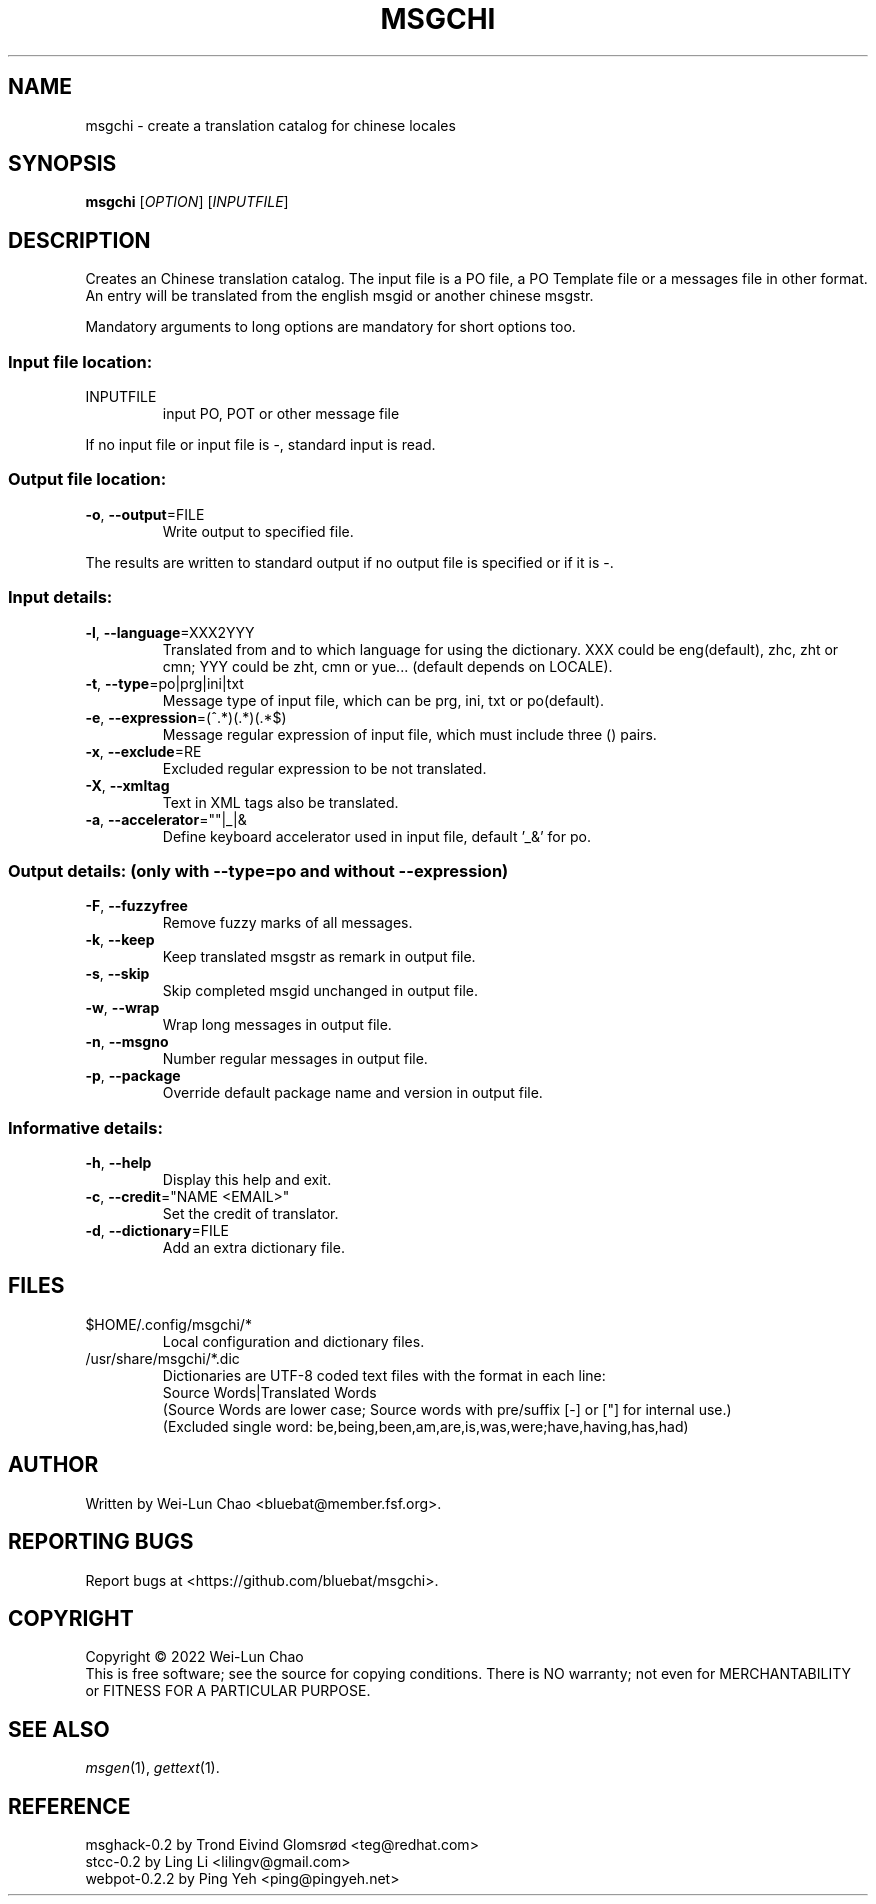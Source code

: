 .TH "MSGCHI" "1" "July 2022" "Wei-Lun Chao" ""
.SH "NAME"
msgchi \- create a translation catalog for chinese locales
.SH "SYNOPSIS"
.B msgchi
[\fIOPTION\fR] [\fIINPUTFILE\fR]
.SH "DESCRIPTION"
.PP 
Creates an Chinese translation catalog.  The input file is a PO
file, a PO Template file or a messages file in other format.  An entry will
be translated from the english msgid or another chinese msgstr.
.PP 
Mandatory arguments to long options are mandatory for short options too.
.SS "Input file location:"
.TP 
INPUTFILE
input PO, POT or other message file
.PP 
If no input file or input file is \-, standard input is read.
.SS "Output file location:"
.TP 
\fB\-o\fR, \fB\-\-output\fR=FILE
Write output to specified file.
.PP 
The results are written to standard output if no output file is specified
or if it is \-.
.SS "Input details:"
.TP 
\fB\-l\fR, \fB\-\-language\fR=XXX2YYY
Translated from and to which language for using the dictionary.
XXX could be eng(default), zhc, zht or cmn; YYY could be zht, cmn or yue...
(default depends on LOCALE).
.TP 
\fB\-t\fR, \fB\-\-type\fR=po|prg|ini|txt
Message type of input file, which can be prg, ini, txt or po(default).
.TP 
\fB\-e\fR, \fB\-\-expression\fR=(^.*)(.*)(.*$)
Message regular expression of input file, which must include three () pairs.
.TP 
\fB\-x\fR, \fB\-\-exclude\fR=RE
Excluded regular expression to be not translated.
.TP 
\fB\-X\fR, \fB\-\-xmltag\fR
Text in XML tags also be translated.
.TP 
\fB\-a\fR, \fB\-\-accelerator\fR=""|_|&
Define keyboard accelerator used in input file, default '_&' for po.
.SS "Output details: (only with --type=po and without --expression)"
.TP 
\fB\-F\fR, \fB\-\-fuzzyfree\fR
Remove fuzzy marks of all messages.
.TP 
\fB\-k\fR, \fB\-\-keep\fR
Keep translated msgstr as remark in output file.
.TP 
\fB\-s\fR, \fB\-\-skip\fR
Skip completed msgid unchanged in output file.
.TP 
\fB\-w\fR, \fB\-\-wrap\fR
Wrap long messages in output file.
.TP 
\fB\-n\fR, \fB\-\-msgno\fR
Number regular messages in output file.
.TP 
\fB\-p\fR, \fB\-\-package\fR
Override default package name and version in output file.
.SS "Informative details:"
.TP 
\fB\-h\fR, \fB\-\-help\fR
Display this help and exit.
.TP 
\fB\-c\fR, \fB\-\-credit\fR="NAME <EMAIL>"
Set the credit of translator.
.TP 
\fB\-d\fR, \fB\-\-dictionary\fR=FILE
Add an extra dictionary file.
.SH "FILES"
.TP 
$HOME/.config/msgchi/*
Local configuration and dictionary files.
.TP 
/usr/share/msgchi/*.dic
Dictionaries are UTF\-8 coded text files with the format in each line:
.br 
Source Words|Translated Words
.br
(Source Words are lower case; Source words with pre/suffix [-] or ["] for internal use.)
.br
(Excluded single word: be,being,been,am,are,is,was,were;have,having,has,had)
.SH "AUTHOR"
Written by Wei\-Lun Chao <bluebat@member.fsf.org>.
.SH "REPORTING BUGS"
Report bugs at <https://github.com/bluebat/msgchi>.
.SH "COPYRIGHT"
Copyright \(co 2022 Wei\-Lun Chao
.br 
This is free software; see the source for copying conditions. There is NO
warranty; not even for MERCHANTABILITY or FITNESS FOR A PARTICULAR PURPOSE.
.SH "SEE ALSO"
\fImsgen\fR(1), \fIgettext\fR(1).
.SH "REFERENCE"
msghack\-0.2 by Trond Eivind Glomsrød <teg@redhat.com>
.br 
stcc\-0.2 by Ling Li <lilingv@gmail.com>
.br 
webpot\-0.2.2 by Ping Yeh <ping@pingyeh.net>
